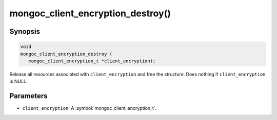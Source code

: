 .. _mongoc_client_encryption_destroy

mongoc_client_encryption_destroy()
==================================

Synopsis
--------

.. code-block:: c

   void
   mongoc_client_encryption_destroy (
      mongoc_client_encryption_t *client_encryption);

Release all resources associated with ``client_encryption`` and free the structure. Does nothing if ``client_encryption`` is NULL.

Parameters
----------

* ``client_encryption``: A :symbol:`mongoc_client_encryption_t`.

